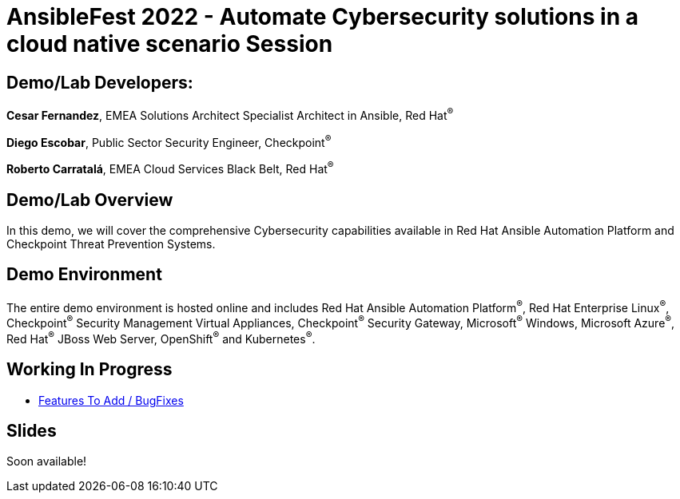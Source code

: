 = AnsibleFest 2022 - Automate Cybersecurity solutions in a cloud native scenario Session

== [.underline]#Demo/Lab Developers#:

*Cesar Fernandez*, EMEA Solutions Architect Specialist Architect in Ansible, Red Hat^(R)^

*Diego Escobar*, Public Sector Security Engineer, Checkpoint^(R)^

*Roberto Carratalá*, EMEA Cloud Services Black Belt, Red Hat^(R)^

== Demo/Lab Overview

In this demo, we will cover the comprehensive Cybersecurity capabilities available in Red Hat Ansible Automation Platform and Checkpoint Threat Prevention Systems.

== Demo Environment

The entire demo environment is hosted online and includes Red Hat Ansible Automation Platform^(R)^, Red Hat Enterprise Linux^(R)^, Checkpoint^(R)^ Security Management Virtual Appliances, Checkpoint^(R)^ Security Gateway, Microsoft^(R)^ Windows, Microsoft Azure^(R)^, Red Hat^(R)^ JBoss Web Server, OpenShift^(R)^ and Kubernetes^(R)^.

== Working In Progress

* link:documentation/todos.adoc[Features To Add / BugFixes]

== Slides

Soon available!
